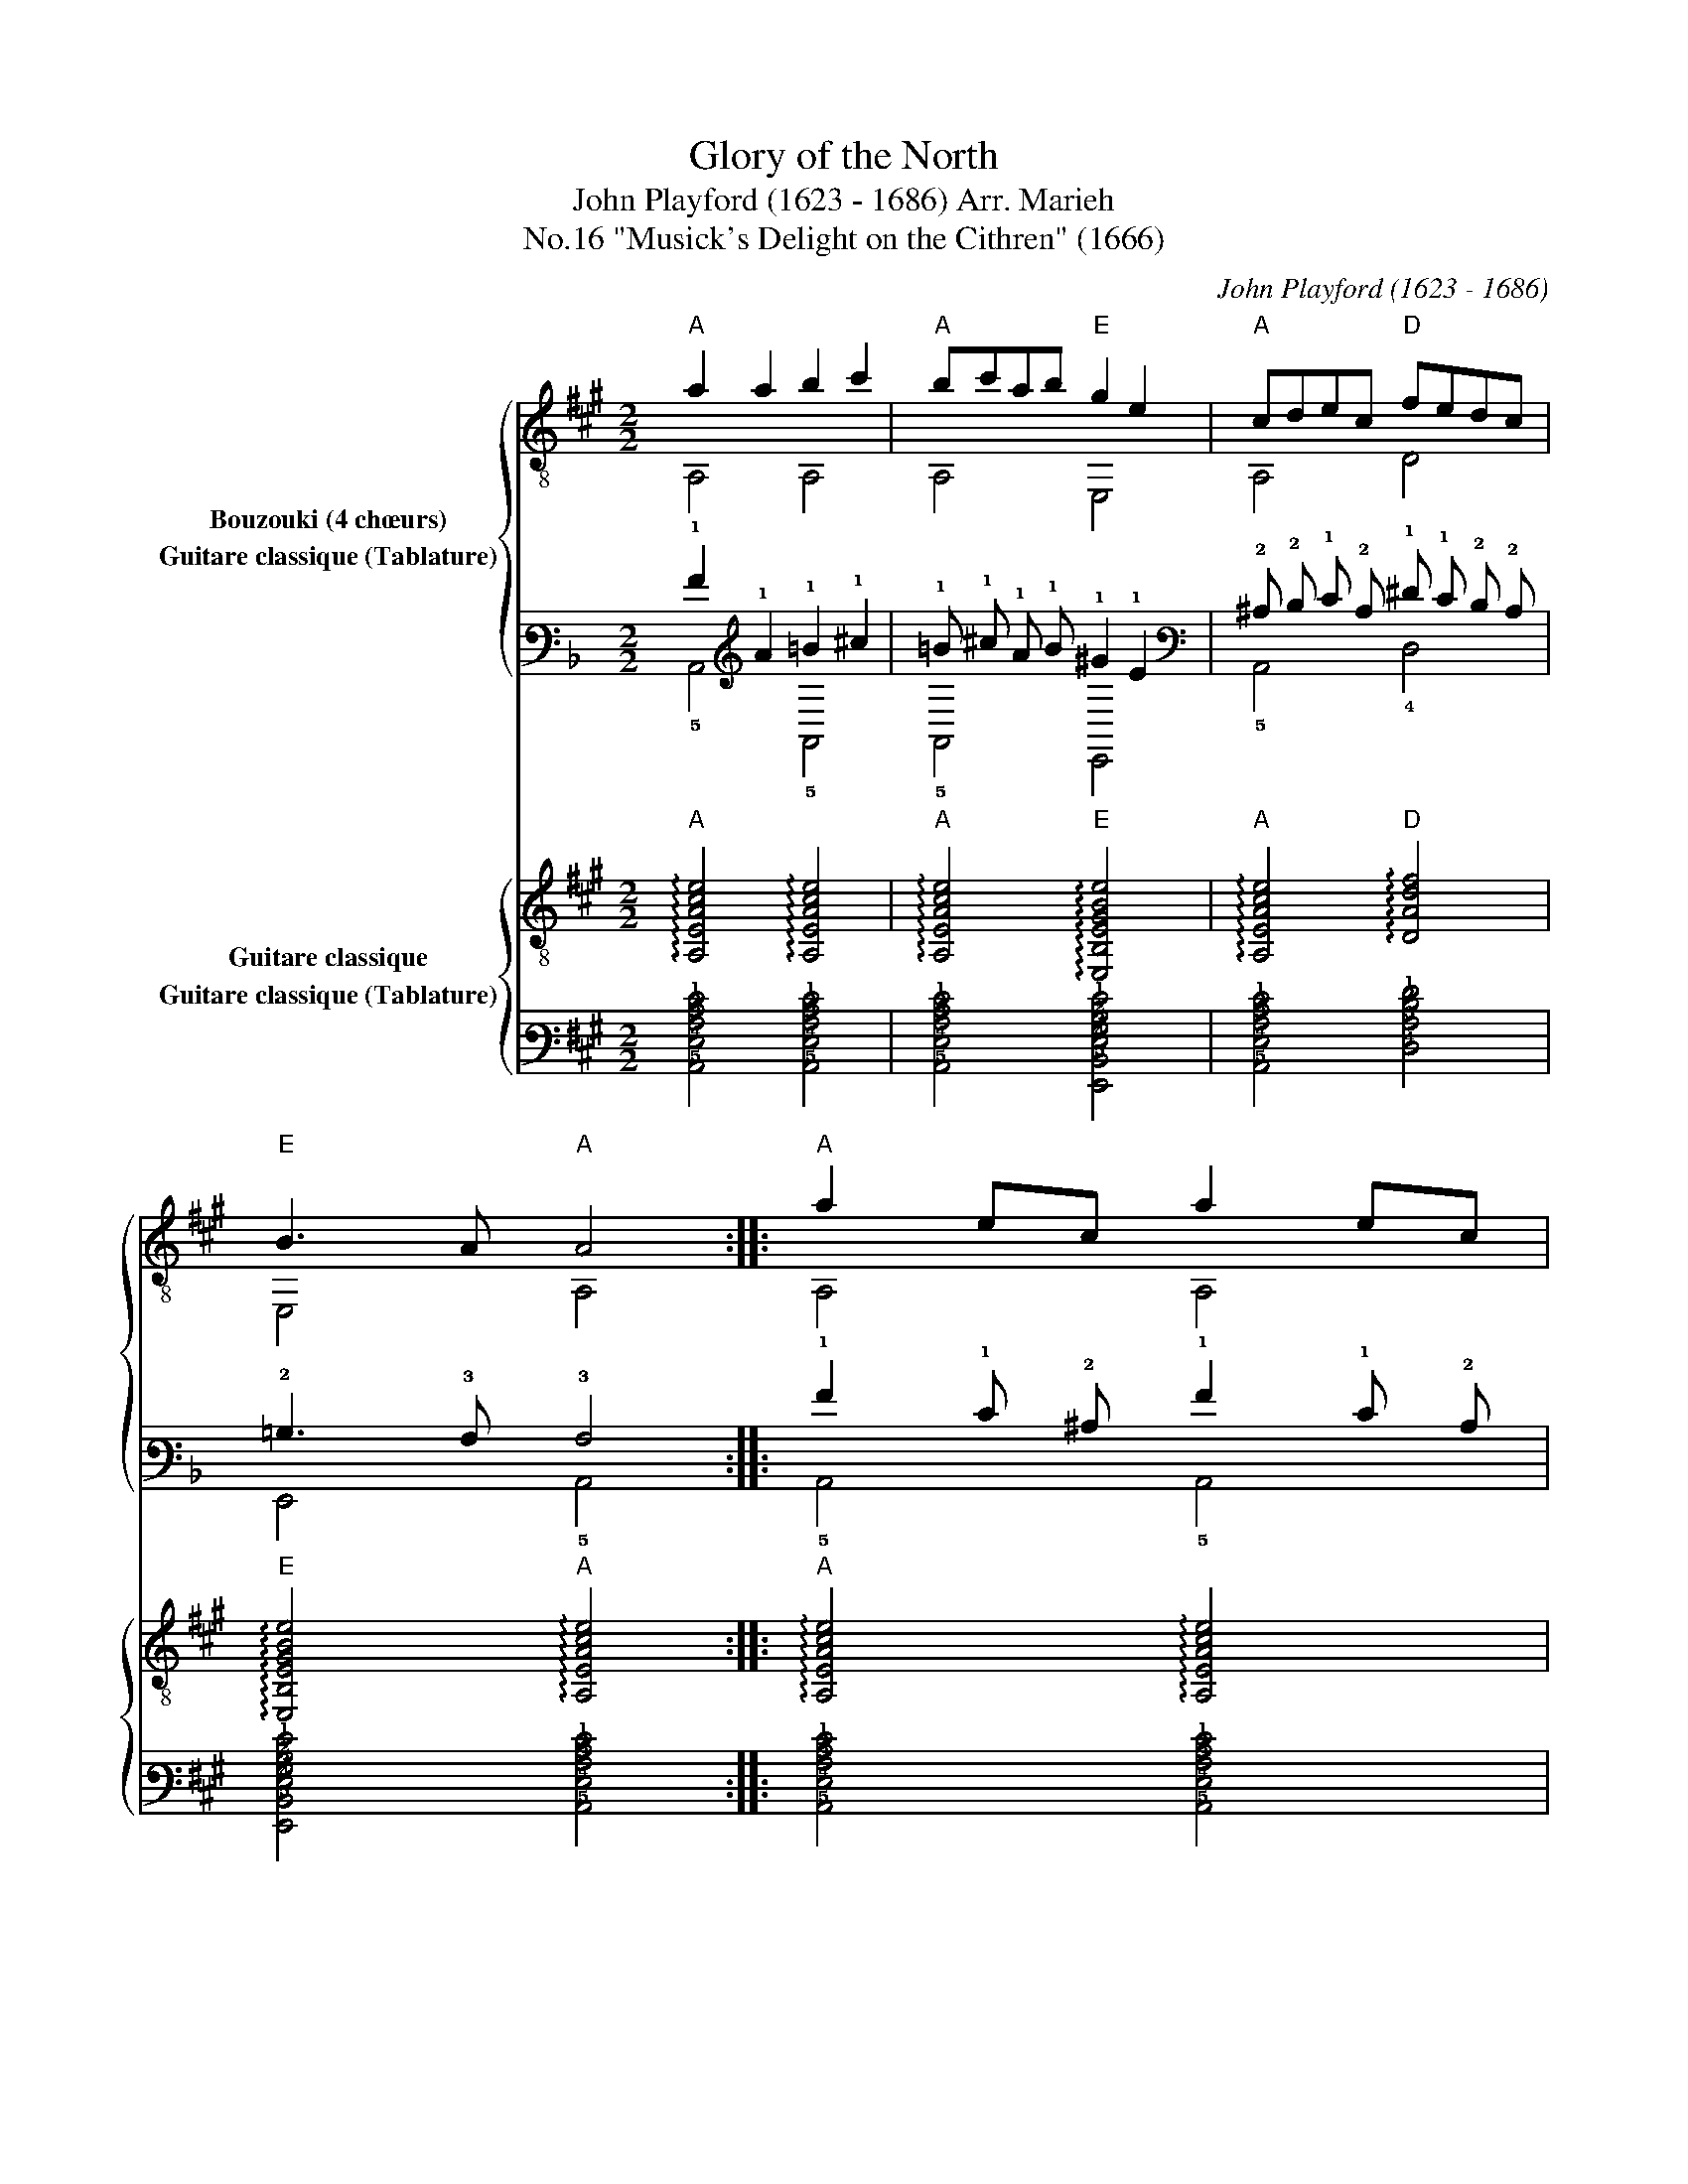 X:1
T:Glory of the North
T:John Playford (1623 - 1686) Arr. Marieh 
T:"Musick's Delight on the Cithren" (1666), No.16
C:John Playford (1623 - 1686)
%%score { ( 1 2 ) ( 3 4 ) } { 5 6 }
L:1/8
M:2/2
K:A
V:1 treble-8 nm="Bouzouki (4 chœurs)"
V:2 treble-8 
V:3 tab stafflines=6 strings=E2,A2,D3,G3,B3,E4 nostems nm="Guitare classique (Tablature)"
V:4 tab stafflines=6 strings=E2,A2,D3,G3,B3,E4 nostems 
V:5 treble-8 nm="Guitare classique"
V:6 tab stafflines=6 strings=E2,A2,D3,G3,B3,E4 nostems nm="Guitare classique (Tablature)"
V:1
"A" a2 a2 b2 c'2 |"A" bc'ab"E" g2 e2 |"A" cdec"D" fedc |"E" B3 A"A" A4 ::"A" a2 ec a2 ec | %5
"A" a2 ec"E" B3 B |"A" cdec"D" fedc |"E" B3 A"A" A4!D.C.! :| %8
V:2
 A,4 A,4 | A,4 E,4 | A,4 D4 | E,4 A,4 :: A,4 A,4 | A,4 E,4 | A,4 D4 | E,4 A,4 :| %8
V:3
[K:F] !1!A2 !1!A2 !1!=B2 !1!^c2 | !1!=B !1!^c !1!A !1!B !1!^G2 !1!E2 | %2
 !2!^C !2!D !1!E !2!C !1!^F !1!E !2!D !2!C | !2!=B,3 !3!A, !3!A,4 :: %4
 !1!A2 !1!E !2!^C !1!A2 !1!E !2!C | !1!A2 !1!E !2!^C !2!=B,3 !2!B, | %6
 !2!^C !2!D !1!E !2!C !1!^F !1!E !2!D !2!C | !2!=B,3 !3!A, !3!A,4 :| %8
V:4
[K:F] !5!A,,4 !5!A,,4 | !5!A,,4 !6!E,,4 | !5!A,,4 !4!D,4 | !6!E,,4 !5!A,,4 :: !5!A,,4 !5!A,,4 | %5
 !5!A,,4 !6!E,,4 | !5!A,,4 !4!D,4 | !6!E,,4 !5!A,,4 :| %8
V:5
"A" !arpeggio![A,EAce]4 !arpeggio![A,EAce]4 |"A" !arpeggio![A,EAce]4"E" !arpeggio![E,B,EGBe]4 | %2
"A" !arpeggio![A,EAce]4"D" !arpeggio![DAdf]4 |"E" !arpeggio![E,B,EGBe]4"A" !arpeggio![A,EAce]4 :: %4
"A" !arpeggio![A,EAce]4 !arpeggio![A,EAce]4 |"A" !arpeggio![A,EAce]4"E" !arpeggio![E,B,EGBe]4 | %6
"A" !arpeggio![A,EAce]4"D" !arpeggio![DAdf]4 |"E" !arpeggio![E,B,EGBe]4"A" !arpeggio![A,EAce]4 :| %8
V:6
 [!5!A,,!4!E,!3!A,!2!C!1!E]4 [!5!A,,!4!E,!3!A,!2!C!1!E]4 | %1
 [!5!A,,!4!E,!3!A,!2!C!1!E]4 [!6!E,,!5!B,,!4!E,!3!G,!2!B,!1!E]4 | %2
 [!5!A,,!4!E,!3!A,!2!C!1!E]4 [!4!D,!3!A,!2!D!1!F]4 | %3
 [!6!E,,!5!B,,!4!E,!3!G,!2!B,!1!E]4 [!5!A,,!4!E,!3!A,!2!C!1!E]4 :: %4
 [!5!A,,!4!E,!3!A,!2!C!1!E]4 [!5!A,,!4!E,!3!A,!2!C!1!E]4 | %5
 [!5!A,,!4!E,!3!A,!2!C!1!E]4 [!6!E,,!5!B,,!4!E,!3!G,!2!B,!1!E]4 | %6
 [!5!A,,!4!E,!3!A,!2!C!1!E]4 [!4!D,!3!A,!2!D!1!F]4 | %7
 [!6!E,,!5!B,,!4!E,!3!G,!2!B,!1!E]4 [!5!A,,!4!E,!3!A,!2!C!1!E]4 :| %8

